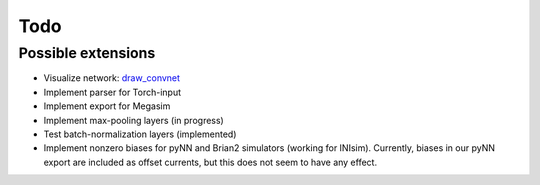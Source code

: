 Todo
====

Possible extensions
-------------------

* Visualize network: `draw_convnet <https://github.com/gwding/draw_convnet>`_
* Implement parser for Torch-input
* Implement export for Megasim
* Implement max-pooling layers (in progress)
* Test batch-normalization layers (implemented)
* Implement nonzero biases for pyNN and Brian2 simulators (working for INIsim).
  Currently, biases in our pyNN export are included as offset currents, but
  this does not seem to have any effect.
